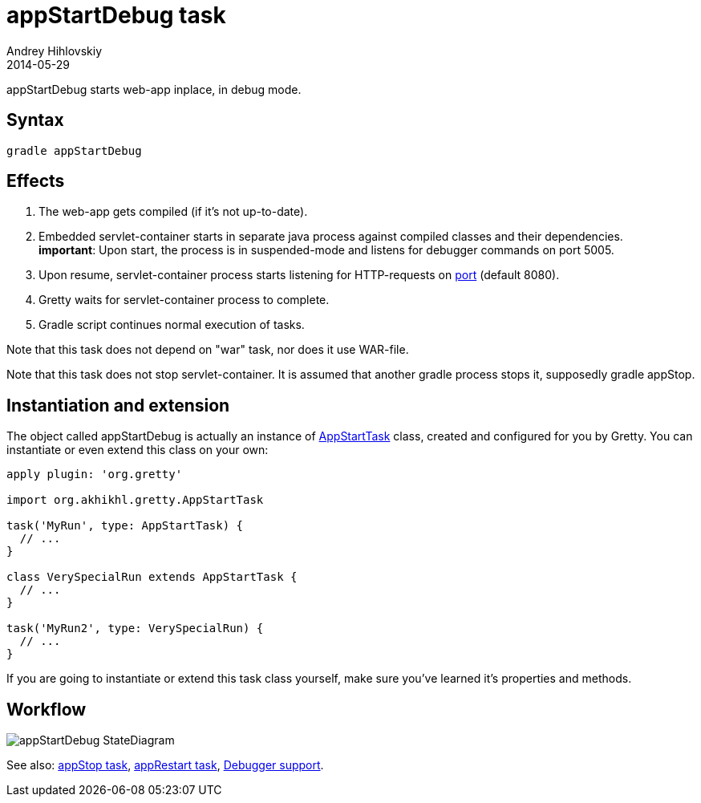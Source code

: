 = appStartDebug task
Andrey Hihlovskiy
2014-05-29
:sectanchors:
:jbake-type: page
:jbake-status: published

appStartDebug starts web-app inplace, in debug mode.

== Syntax

[source,bash]
----
gradle appStartDebug
----

== Effects
. The web-app gets compiled (if it's not up-to-date).
. Embedded servlet-container starts in separate java process against compiled
classes and their dependencies. +
*important*: Upon start, the process is in suspended-mode and listens for debugger commands on port 5005.
. Upon resume, servlet-container process starts listening for HTTP-requests on
link:Gretty-configuration.html#_port[port] (default 8080).
. Gretty waits for servlet-container process to complete.
. Gradle script continues normal execution of tasks.

Note that this task does not depend on "war" task, nor does it use WAR-file.

Note that this task does not stop servlet-container. It is assumed that another gradle process stops it, supposedly +gradle appStop+.

== Instantiation and extension

The object called appStartDebug is actually an instance of link:Gretty-task-classes.html#_appstarttask[AppStartTask] class, created and configured for you by Gretty. You can instantiate or even extend this class on your own:

[source,groovy]
----
apply plugin: 'org.gretty'

import org.akhikhl.gretty.AppStartTask

task('MyRun', type: AppStartTask) {
  // ...
}

class VerySpecialRun extends AppStartTask {
  // ...
}

task('MyRun2', type: VerySpecialRun) {
  // ...
}
----

If you are going to instantiate or extend this task class yourself, make sure you've learned it's properties and methods.

== Workflow

image::images/appStartDebug_StateDiagram.svg[]

See also: link:appStop-task.html[appStop task], link:appRestart-task.html[appRestart task], link:Debugger-support.html[Debugger support].

